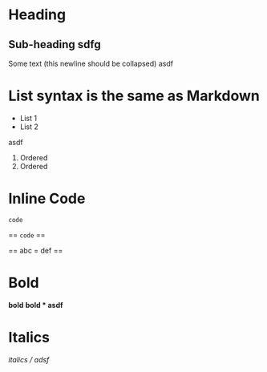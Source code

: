 * Heading
** Sub-heading   sdfg
Some text (this newline should be collapsed)
asdf

* List syntax is the same as Markdown

- List 1
- List 2

asdf

1. Ordered
2. Ordered



* Inline Code
=code=

== =code= ==

== abc = def ==
* Bold
*bold*
*bold * asdf*
* Italics
/italics / adsf/
